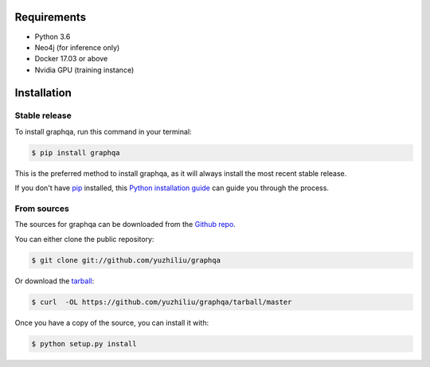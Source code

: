 .. highlight:: shell

============
Requirements
============

- Python 3.6
- Neo4j (for inference only)
- Docker 17.03 or above
- Nvidia GPU (training instance)


============
Installation
============


Stable release
--------------

To install graphqa, run this command in your terminal:

.. code-block:: console

    $ pip install graphqa

This is the preferred method to install graphqa, as it will always install the most recent stable release.

If you don't have `pip`_ installed, this `Python installation guide`_ can guide
you through the process.

.. _pip: https://pip.pypa.io
.. _Python installation guide: http://docs.python-guide.org/en/latest/starting/installation/


From sources
------------

The sources for graphqa can be downloaded from the `Github repo`_.

You can either clone the public repository:

.. code-block:: console

    $ git clone git://github.com/yuzhiliu/graphqa

Or download the `tarball`_:

.. code-block:: console

    $ curl  -OL https://github.com/yuzhiliu/graphqa/tarball/master

Once you have a copy of the source, you can install it with:

.. code-block:: console

    $ python setup.py install


.. _Github repo: https://github.com/yuzhiliu/graphqa
.. _tarball: https://github.com/yuzhiliu/graphqa/tarball/master
